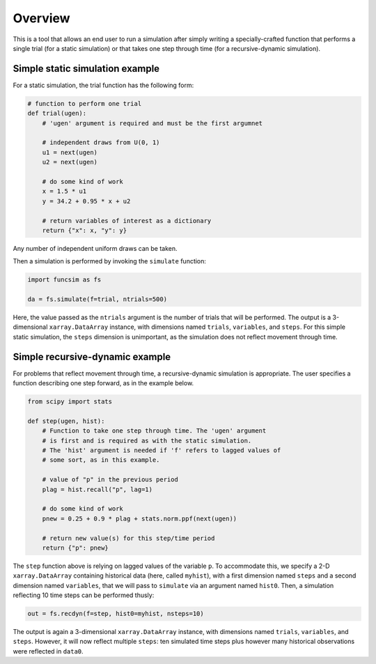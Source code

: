 Overview
========

This is a tool that allows an end user to run a simulation after
simply writing a specially-crafted function that performs a single
trial (for a static simulation) or that takes one step
through time (for a recursive-dynamic simulation).


Simple static simulation example
--------------------------------

For a static simulation, the trial function has the
following form:

.. code-block:: python

     # function to perform one trial
     def trial(ugen):
         # 'ugen' argument is required and must be the first argumnet

         # independent draws from U(0, 1)
         u1 = next(ugen)
         u2 = next(ugen)

         # do some kind of work
         x = 1.5 * u1
         y = 34.2 + 0.95 * x + u2

         # return variables of interest as a dictionary
         return {"x": x, "y": y}

Any number of independent uniform draws can be taken.

Then a simulation is performed by invoking the ``simulate`` function:

.. code-block:: python

    import funcsim as fs
  
    da = fs.simulate(f=trial, ntrials=500)

Here, the value passed as the ``ntrials`` argument is the number of
trials that will be performed.  
The output is a 3-dimensional ``xarray.DataArray`` instance, with dimensions
named ``trials``, ``variables``, and ``steps``.
For this simple static simulation, the ``steps`` dimension is unimportant,
as the simulation does not reflect movement through time.


Simple recursive-dynamic example
--------------------------------

For problems that reflect movement through time,
a recursive-dynamic simulation is appropriate.  The user specifies a
function describing one step forward, as in the example below.

.. code-block:: python

    from scipy import stats

    def step(ugen, hist):
        # Function to take one step through time. The 'ugen' argument
        # is first and is required as with the static simulation.
        # The 'hist' argument is needed if 'f' refers to lagged values of
        # some sort, as in this example.

        # value of "p" in the previous period
        plag = hist.recall("p", lag=1)

        # do some kind of work
        pnew = 0.25 + 0.9 * plag + stats.norm.ppf(next(ugen))

        # return new value(s) for this step/time period
        return {"p": pnew}

The ``step`` function above is relying on lagged values of the variable ``p``.
To accommodate this, we specify a 2-D ``xarray.DataArray`` containing historical
data (here, called ``myhist``), with a first dimension named 
``steps`` and a second dimension named ``variables``, that we will pass to
``simulate`` via an argument named ``hist0``.
Then, a simulation reflecting 10 time steps can be performed thusly:


.. code-block:: python

    out = fs.recdyn(f=step, hist0=myhist, nsteps=10)


The output is again a 3-dimensional ``xarray.DataArray`` instance, with
dimensions named ``trials``, ``variables``, and ``steps``.
However, it will now reflect multiple ``steps``: ten simulated time steps plus
however many historical observations were reflected in ``data0``.
